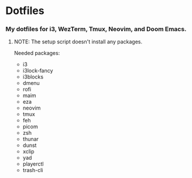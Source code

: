 * Dotfiles

*** My dotfiles for i3, WezTerm, Tmux, Neovim, and Doom Emacs.

**** NOTE: The setup script doesn't install any packages.

Needed packages:
- i3
- i3lock-fancy
- i3blocks
- dmenu
- rofi
- maim
- eza
- neovim
- tmux
- feh
- picom
- zsh
- thunar
- dunst
- xclip
- yad
- playerctl
- trash-cli
